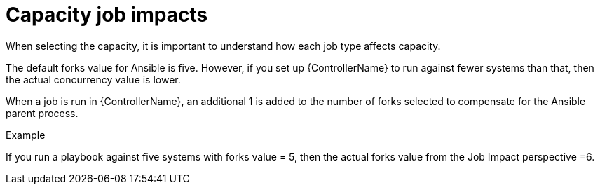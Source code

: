 [id="controller-capacity-job-impacts"]

= Capacity job impacts

When selecting the capacity, it is important to understand how each job type affects capacity.

The default forks value for Ansible is five. 
However, if you set up {ControllerName} to run against fewer systems than that, then the actual concurrency value is lower.

When a job is run in {ControllerName}, an additional 1 is added to the number of forks selected to compensate for the Ansible parent process. 

.Example
If you run a playbook against five systems with forks value = 5, then the actual forks value from the Job Impact perspective =6.
